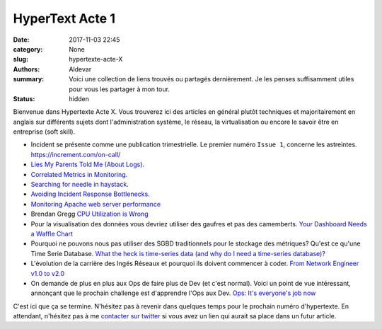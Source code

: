 HyperText Acte 1
#################

:date: 2017-11-03 22:45
:category: None
:slug: hypertexte-acte-X
:authors: Aldevar
:summary: Voici une collection de liens trouvés ou partagés dernièrement. Je les penses suffisamment utiles pour vous les partager à mon tour.
:status: hidden

Bienvenue dans Hypertexte Acte X. Vous trouverez ici des articles en général plutôt techniques et majoritairement en anglais sur différents sujets dont l'administration système, le réseau, la virtualisation ou encore le savoir être en entreprise (soft skill).

- Incident se présente comme une publication trimestrielle. Le premier numéro ``Issue 1``, concerne les astreintes. https://increment.com/on-call/
- `Lies My Parents Told Me (About Logs) <https://honeycomb.io/blog/2017/04/lies-my-parents-told-me-about-logs/>`_.
- `Correlated Metrics in Monitoring <https://www.vividcortex.com/blog/correlating-metrics>`_.
- `Searching for needle in haystack <https://www.elastic.co/blog/searching-for-needle-in-haystack>`_.
- `Avoiding Incident Response Bottlenecks <https://www.pagerduty.com/blog/avoiding-incident-response-bottlenecks/>`_.
- `Monitoring Apache web server performance <https://www.datadoghq.com/blog/monitoring-apache-web-server-performance/>`_
- Brendan Gregg `CPU Utilization is Wrong <http://www.brendangregg.com/blog/2017-05-09/cpu-utilization-is-wrong.html>`_
- Pour la visualisation des données vous devriez utiliser des gaufres et pas des camemberts. `Your Dashboard Needs a Waffle Chart <https://blog.aptitive.com/your-dashboard-needs-a-waffle-chart-64ffaaa6930f>`_
- Pourquoi ne pouvons nous pas utiliser des SGBD traditionnels pour le stockage des métriques? Qu'est ce qu'une Time Serie Database. `What the heck is time-series data (and why do I need a time-series database)? <https://blog.timescale.com/what-the-heck-is-time-series-data-and-why-do-i-need-a-time-series-database-dcf3b1b18563>`_
- L'évolution de la carrière des Ingés Réseaux et pourquoi ils doivent commencer à coder. `From Network Engineer v1.0 to v2.0 <http://vpackets.net/2017/05/network-engineer-v1-0-v2-0/>`_
- On demande de plus en plus aux Ops de faire plus de Dev (et c'est normal). Voici un point de vue intéressant, annonçant que le prochain challenge est d'apprendre l'Ops aux Dev. `Ops: It's everyone's job now <https://opensource.com/article/17/7/state-systems-administration>`_



C'est ici que ça se termine. N'hésitez pas à revenir dans quelques temps pour le prochain numéro d'hypertexte. En attendant, n'hésitez pas à me `contacter sur twitter <https://twitter.com/landvarx>`_ si vous avez un lien qui aurait sa place dans un futur article.
